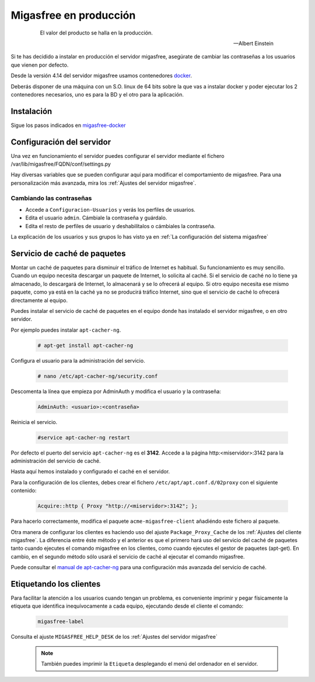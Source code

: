 .. _`Migasfree en producción`:

=======================
Migasfree en producción
=======================

 .. epigraph::

   El valor del producto se halla en la producción.

   -- Albert Einstein

Si te has decidido a instalar en producción el servidor migasfree, asegúrate
de cambiar las contraseñas a los usuarios que vienen por defecto.

Desde la versión 4.14 del servidor migasfree usamos contenedores docker__.

Deberás disponer de una máquina con un S.O. linux de 64 bits sobre
la que vas a instalar docker y poder ejecutar los 2 contenedores necesarios,
uno es para la BD y el otro para la aplicación.

__ https://www.docker.com/


Instalación
===========

Sigue los pasos indicados en migasfree-docker__

__ https://github.com/migasfree/migasfree-docker


Configuración del servidor
==========================

Una vez en funcionamiento el servidor puedes configurar el servidor mediante
el fichero /var/lib/migasfree/FQDN/conf/settings.py

Hay diversas variables que se pueden configurar aquí para modificar el
comportamiento de migasfree. Para una personalización más avanzada, mira los
:ref:`Ajustes del servidor migasfree`.


Cambiando las contraseñas
-------------------------

* Accede a ``Configuracion-Usuarios`` y verás los perfiles de
  usuarios.

* Edita el usuario ``admin``. Cámbiale la contraseña y guárdalo.

* Edíta el resto de perfiles de usuario y deshabilítalos o cámbiales la
  contraseña.

La explicación de los usuarios y sus grupos lo has visto ya en
:ref:`La configuración del sistema migasfree`


Servicio de caché de paquetes
=============================

Montar un caché de paquetes para disminuir el tráfico de Internet es habitual.
Su funcionamiento es muy sencillo. Cuando un equipo necesita descargar un
paquete de Internet, lo solicita al caché. Si el servicio de caché no lo tiene
ya almacenado, lo descargará de Internet, lo almacenará y se lo ofrecerá al
equipo. Si otro equipo necesita ese mismo paquete, como ya está en la caché
ya no se producirá tráfico Internet, sino que el servicio de caché lo ofrecerá
directamente al equipo.

.. only:: not latex

   .. figure:: graphics/chapter12/apt-cacher-ng.png
      :scale: 60
      :alt: Servicio de caché de paquetes.

.. only:: latex

   .. figure:: graphics/chapter12/apt-cacher-ng.png
      :scale: 60
      :alt: Servicio de caché de paquetes.


Puedes instalar el servicio de caché de paquetes en el equipo donde has
instalado el servidor migasfree, o en otro servidor.

Por ejemplo puedes instalar ``apt-cacher-ng``.

  .. code-block:: none

    # apt-get install apt-cacher-ng

Configura el usuario para la administración del servicio.

  .. code-block:: none

    # nano /etc/apt-cacher-ng/security.conf

Descomenta la línea que empieza por AdminAuth y modifica el usuario y la
contraseña:

  .. code-block:: none

    AdminAuth: <usuario>:<contraseña>

Reinicia el servicio.

  .. code-block:: none

    #service apt-cacher-ng restart

Por defecto el puerto del servicio ``apt-cacher-ng`` es el **3142**. Accede a la
página http:<miservidor>:3142 para la administración del servicio de caché.

Hasta aquí hemos instalado y configurado el caché en el servidor.

Para la configuración de los clientes, debes crear el fichero
``/etc/apt/apt.conf.d/02proxy`` con el siguiente contenido:

  .. code-block:: none

    Acquire::http { Proxy "http://<miservidor>:3142"; };

Para hacerlo correctamente, modifica el paquete ``acme-migasfree-client``
añadiéndo este fichero al paquete.

Otra manera de configurar los clientes es haciendo uso del ajuste
``Package_Proxy_Cache`` de los :ref:`Ajustes del cliente migasfree`. La
diferencia entre éste método y el anterior es que el primero hará uso del
servicio del caché de paquetes tanto cuando ejecutes el comando migasfree
en los clientes, como cuando ejecutes el gestor de paquetes (apt-get).
En cambio, en el segundo método sólo usará el servicio de caché al ejecutar el
comando migasfree.

Puede consultar el `manual de apt-cacher-ng`__ para una configuración más
avanzada del servicio de caché.

__ http://www.unix-ag.uni-kl.de/~bloch/acng/html/index.html


Etiquetando los clientes
========================

Para facilitar la atención a los usuarios cuando tengan un problema, es
conveniente imprimir y pegar físicamente la etiqueta que identifica
inequívocamente a cada equipo, ejecutando desde el cliente el comando:

  .. code-block:: none

    migasfree-label

Consulta el ajuste ``MIGASFREE_HELP_DESK`` de los :ref:`Ajustes del servidor migasfree`

  .. note::

    También puedes imprimir la ``Etiqueta`` desplegando el menú del ordenador
    en el servidor.